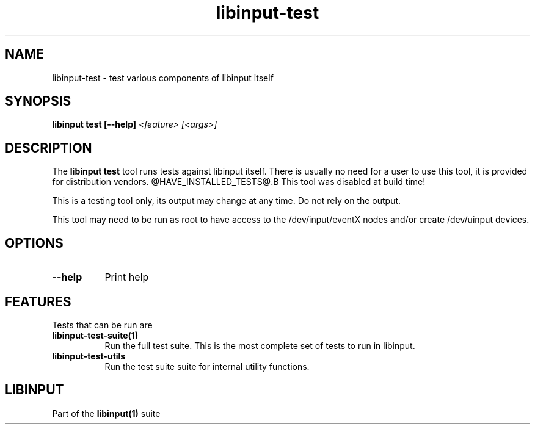 
.TH libinput-test "1" "" "libinput @LIBINPUT_VERSION@" "libinput Manual"
.SH NAME
libinput\-test \- test various components of libinput itself
.SH SYNOPSIS
.B libinput test [\-\-help] \fI<feature> [<args>]\fR
.SH DESCRIPTION
.PP
The
.B "libinput test"
tool runs tests against libinput itself. There is usually no need for a user
to use this tool, it is provided for distribution vendors.
@HAVE_INSTALLED_TESTS@.B This tool was disabled at build time!
.PP
This is a testing tool only, its output may change at any time. Do not
rely on the output.
.PP
This tool may need to be run as root to have access to the
/dev/input/eventX nodes and/or create /dev/uinput devices.
.SH OPTIONS
.TP 8
.B \-\-help
Print help
.SH FEATURES
Tests that can be run are
.TP 8
.B libinput\-test\-suite(1)
Run the full test suite. This is the most complete set of tests to run in
libinput.
.TP 8
.B libinput\-test\-utils
Run the test suite suite for internal utility functions.
.SH LIBINPUT
Part of the
.B libinput(1)
suite
